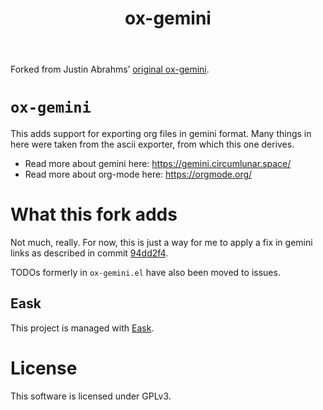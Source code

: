 #+title: ox-gemini

#+html: <a href="https://drone.phundrak.com/phundrak/ox-gemini"><img src="https://drone.phundrak.com/api/badges/phundrak/ox-gemini/status.svg" /></a>

Forked from Justin Abrahms’ [[https://git.sr.ht/~abrahms/ox-gemini][original ox-gemini]].

* =ox-gemini=
This adds support for exporting org files in gemini format. Many
things in here were taken from the ascii exporter, from which this one
derives.

- Read more about gemini here: https://gemini.circumlunar.space/
- Read more about org-mode here: https://orgmode.org/

* What this fork adds
Not much, really. For now, this is just a way for me to apply a fix in
gemini links as described in commit [[https://labs.phundrak.com/phundrak/ox-gemini/commit/94dd2f4a8e5ca50bbfb857395d98da88bf581b6c][94dd2f4]].

TODOs formerly in =ox-gemini.el= have also been moved to issues.

** Eask
This project is managed with [[https://github.com/emacs-eask/cli][Eask]].

* License
This software is licensed under GPLv3.
